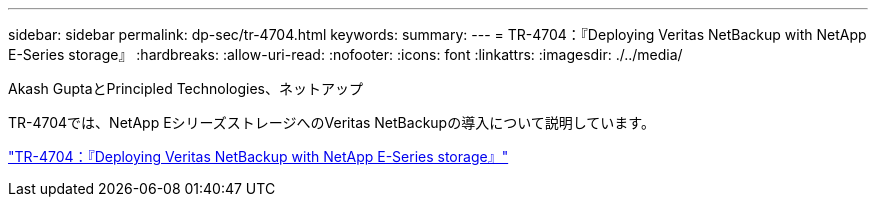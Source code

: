 ---
sidebar: sidebar 
permalink: dp-sec/tr-4704.html 
keywords:  
summary:  
---
= TR-4704：『Deploying Veritas NetBackup with NetApp E-Series storage』
:hardbreaks:
:allow-uri-read: 
:nofooter: 
:icons: font
:linkattrs: 
:imagesdir: ./../media/


Akash GuptaとPrincipled Technologies、ネットアップ

[role="lead"]
TR-4704では、NetApp EシリーズストレージへのVeritas NetBackupの導入について説明しています。

link:https://www.netapp.com/pdf.html?item=/media/16433-tr-4704pdf.pdf["TR-4704：『Deploying Veritas NetBackup with NetApp E-Series storage』"^]
